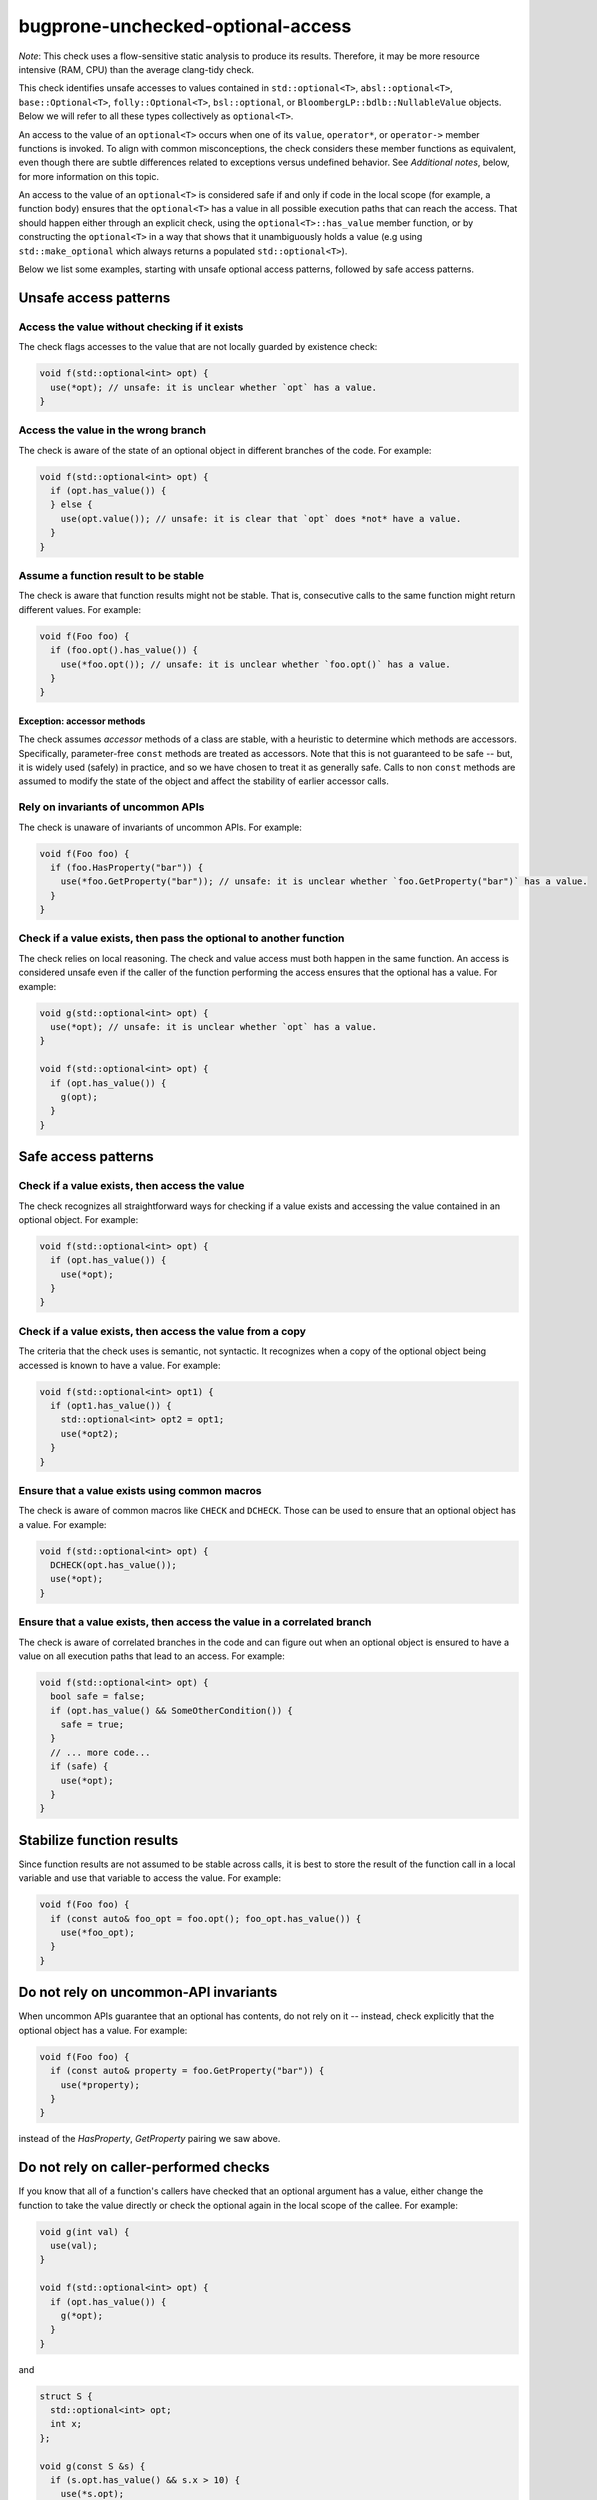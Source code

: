 .. title:: clang-tidy - bugprone-unchecked-optional-access

bugprone-unchecked-optional-access
==================================

*Note*: This check uses a flow-sensitive static analysis to produce its
results. Therefore, it may be more resource intensive (RAM, CPU) than the
average clang-tidy check.

This check identifies unsafe accesses to values contained in
``std::optional<T>``, ``absl::optional<T>``, ``base::Optional<T>``,
``folly::Optional<T>``, ``bsl::optional``, or
``BloombergLP::bdlb::NullableValue`` objects. Below we will refer to all these
types collectively as ``optional<T>``.

An access to the value of an ``optional<T>`` occurs when one of its ``value``,
``operator*``, or ``operator->`` member functions is invoked.  To align with
common misconceptions, the check considers these member functions as equivalent,
even though there are subtle differences related to exceptions versus undefined
behavior. See *Additional notes*, below, for more information on this topic.

An access to the value of an ``optional<T>`` is considered safe if and only if
code in the local scope (for example, a function body) ensures that the
``optional<T>`` has a value in all possible execution paths that can reach the
access. That should happen either through an explicit check, using the
``optional<T>::has_value`` member function, or by constructing the
``optional<T>`` in a way that shows that it unambiguously holds a value (e.g
using ``std::make_optional`` which always returns a populated
``std::optional<T>``).

Below we list some examples, starting with unsafe optional access patterns,
followed by safe access patterns.

Unsafe access patterns
~~~~~~~~~~~~~~~~~~~~~~

Access the value without checking if it exists
----------------------------------------------

The check flags accesses to the value that are not locally guarded by
existence check:

.. code-block:: c++

   void f(std::optional<int> opt) {
     use(*opt); // unsafe: it is unclear whether `opt` has a value.
   }

Access the value in the wrong branch
------------------------------------

The check is aware of the state of an optional object in different
branches of the code. For example:

.. code-block:: c++

   void f(std::optional<int> opt) {
     if (opt.has_value()) {
     } else {
       use(opt.value()); // unsafe: it is clear that `opt` does *not* have a value.
     }
   }

Assume a function result to be stable
-------------------------------------

The check is aware that function results might not be stable. That is,
consecutive calls to the same function might return different values.
For example:

.. code-block:: c++

   void f(Foo foo) {
     if (foo.opt().has_value()) {
       use(*foo.opt()); // unsafe: it is unclear whether `foo.opt()` has a value.
     }
   }

Exception: accessor methods
```````````````````````````

The check assumes *accessor* methods of a class are stable, with a heuristic to
determine which methods are accessors. Specifically, parameter-free ``const``
methods are treated as accessors. Note that this is not guaranteed to be safe
-- but, it is widely used (safely) in practice, and so we have chosen to treat
it as generally safe. Calls to non ``const`` methods are assumed to modify
the state of the object and affect the stability of earlier accessor calls.

Rely on invariants of uncommon APIs
-----------------------------------

The check is unaware of invariants of uncommon APIs. For example:

.. code-block:: c++

   void f(Foo foo) {
     if (foo.HasProperty("bar")) {
       use(*foo.GetProperty("bar")); // unsafe: it is unclear whether `foo.GetProperty("bar")` has a value.
     }
   }

Check if a value exists, then pass the optional to another function
-------------------------------------------------------------------

The check relies on local reasoning. The check and value access must
both happen in the same function. An access is considered unsafe even if
the caller of the function performing the access ensures that the
optional has a value. For example:

.. code-block:: c++

   void g(std::optional<int> opt) {
     use(*opt); // unsafe: it is unclear whether `opt` has a value.
   }

   void f(std::optional<int> opt) {
     if (opt.has_value()) {
       g(opt);
     }
   }

Safe access patterns
~~~~~~~~~~~~~~~~~~~~

Check if a value exists, then access the value
----------------------------------------------

The check recognizes all straightforward ways for checking if a value
exists and accessing the value contained in an optional object. For
example:

.. code-block:: c++

   void f(std::optional<int> opt) {
     if (opt.has_value()) {
       use(*opt);
     }
   }


Check if a value exists, then access the value from a copy
----------------------------------------------------------

The criteria that the check uses is semantic, not syntactic. It
recognizes when a copy of the optional object being accessed is known to
have a value. For example:

.. code-block:: c++

   void f(std::optional<int> opt1) {
     if (opt1.has_value()) {
       std::optional<int> opt2 = opt1;
       use(*opt2);
     }
   }


Ensure that a value exists using common macros
----------------------------------------------

The check is aware of common macros like ``CHECK`` and ``DCHECK``. Those can be
used to ensure that an optional object has a value. For example:

.. code-block:: c++

   void f(std::optional<int> opt) {
     DCHECK(opt.has_value());
     use(*opt);
   }

Ensure that a value exists, then access the value in a correlated branch
------------------------------------------------------------------------

The check is aware of correlated branches in the code and can figure out
when an optional object is ensured to have a value on all execution
paths that lead to an access. For example:

.. code-block:: c++

   void f(std::optional<int> opt) {
     bool safe = false;
     if (opt.has_value() && SomeOtherCondition()) {
       safe = true;
     }
     // ... more code...
     if (safe) {
       use(*opt);
     }
   }

Stabilize function results
~~~~~~~~~~~~~~~~~~~~~~~~~~

Since function results are not assumed to be stable across calls, it is best to
store the result of the function call in a local variable and use that variable
to access the value. For example:

.. code-block:: c++

   void f(Foo foo) {
     if (const auto& foo_opt = foo.opt(); foo_opt.has_value()) {
       use(*foo_opt);
     }
   }

Do not rely on uncommon-API invariants
~~~~~~~~~~~~~~~~~~~~~~~~~~~~~~~~~~~~~~

When uncommon APIs guarantee that an optional has contents, do not rely on it --
instead, check explicitly that the optional object has a value. For example:

.. code-block:: c++

   void f(Foo foo) {
     if (const auto& property = foo.GetProperty("bar")) {
       use(*property);
     }
   }

instead of the `HasProperty`, `GetProperty` pairing we saw above.

Do not rely on caller-performed checks
~~~~~~~~~~~~~~~~~~~~~~~~~~~~~~~~~~~~~~

If you know that all of a function's callers have checked that an optional
argument has a value, either change the function to take the value directly or
check the optional again in the local scope of the callee. For example:

.. code-block:: c++

   void g(int val) {
     use(val);
   }

   void f(std::optional<int> opt) {
     if (opt.has_value()) {
       g(*opt);
     }
   }

and

.. code-block:: c++

   struct S {
     std::optional<int> opt;
     int x;
   };

   void g(const S &s) {
     if (s.opt.has_value() && s.x > 10) {
       use(*s.opt);
   }

   void f(S s) {
     if (s.opt.has_value()) {
       g(s);
     }
   }

Additional notes
~~~~~~~~~~~~~~~~

Aliases created via ``using`` declarations
------------------------------------------

The check is aware of aliases of optional types that are created via
``using`` declarations. For example:

.. code-block:: c++

   using OptionalInt = std::optional<int>;

   void f(OptionalInt opt) {
     use(opt.value()); // unsafe: it is unclear whether `opt` has a value.
   }

Lambdas
-------

The check does not currently report unsafe optional accesses in lambdas.
A future version will expand the scope to lambdas, following the rules
outlined above. It is best to follow the same principles when using
optionals in lambdas.

Access with ``operator*()`` vs. ``value()``
-------------------------------------------

Given that ``value()`` has well-defined behavior (either throwing an exception
or terminating the program), why treat it the same as ``operator*()`` which
causes undefined behavior (UB)? That is, why is it considered unsafe to access
an optional with ``value()``, if it's not provably populated with a value?  For
that matter, why is ``CHECK()`` followed by ``operator*()`` any better than
``value()``, given that they are semantically equivalent (on configurations that
disable exceptions)?

The answer is that we assume most users do not realize the difference between
``value()`` and ``operator*()``. Shifting to ``operator*()`` and some form of
explicit value-presence check or explicit program termination has two
advantages:

  * Readability. The check, and any potential side effects like program
    shutdown, are very clear in the code. Separating access from checks can
    actually make the checks more obvious.

  * Performance. A single check can cover many or even all accesses within
    scope. This gives the user the best of both worlds -- the safety of a
    dynamic check, but without incurring redundant costs.
